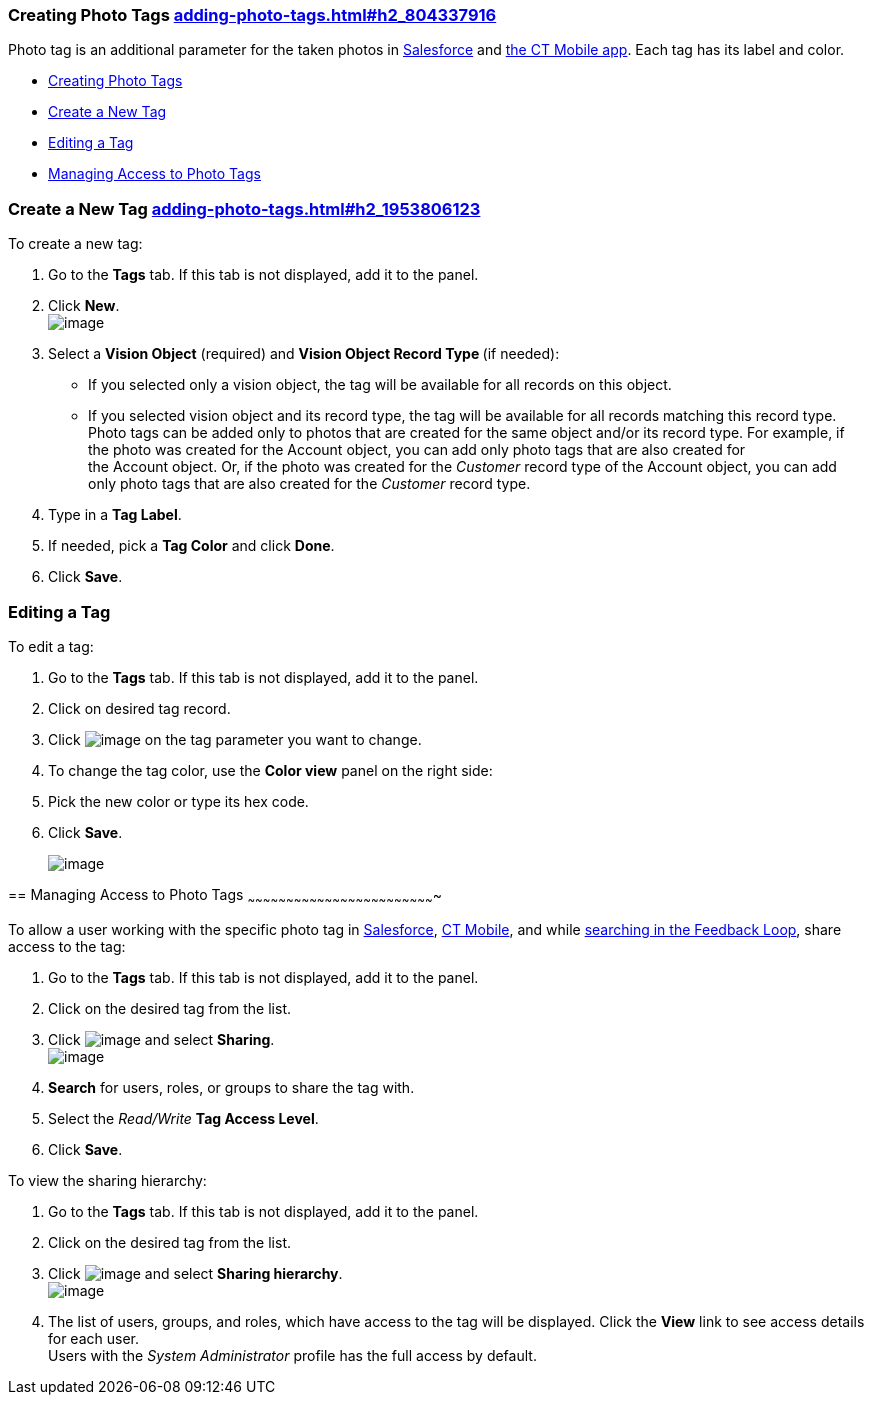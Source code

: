 [[h2_804337916]]
Creating Photo Tags link:adding-photo-tags.html#h2_804337916[]
~~~~~~~~~~~~~~~~~~~~~~~~~~~~~~~~~~~~~~~~~~~~~~~~~~~~~~~~~~~~~~

Photo tag is an additional parameter for the taken photos
in https://help.customertimes.com/articles/ct-vision-en/working-with-ct-vision-in-salesforce/a/h3_491461789[Salesforce] and https://help.customertimes.com/articles/ct-vision-en/working-with-ct-vision-in-the-ct-mobile-app/a/h2_491461789[the
CT Mobile app]. Each tag has its label and color.

* link:adding-photo-tags.html#h2_804337916[Creating Photo Tags]
* link:adding-photo-tags.html#h2_1953806123[Create a New Tag]
* link:adding-photo-tags.html#h2__1869476137[Editing a Tag]
* link:adding-photo-tags.html#h2__117227442[Managing Access to Photo
Tags]

[[h2_1953806123]]
Create a New Tag link:adding-photo-tags.html#h2_1953806123[]
~~~~~~~~~~~~~~~~~~~~~~~~~~~~~~~~~~~~~~~~~~~~~~~~~~~~~~~~~~~~

To create a new tag:

1.  Go to the *Tags* tab. If this tab is not displayed, add it to the
panel.
2.  Click *New*. +
image:../Storage/ct-vision-ir-en-publication/new_tag.png[image] +
3.  Select a *Vision Object* (required) and *Vision Object Record
Type *(if needed):
* If you selected only a vision object, the tag will be available for
all records on this object.
* If you selected vision object and its record type, the tag will be
available for all records matching this record type.  +
Photo tags can be added only to photos that are created for the same
object and/or its record type. For example, if the photo was created for
the Account object, you can add only photo tags that are also created
for the Account object. Or, if the photo was created for
the _Customer_ record type of the Account object, you can add only photo
tags that are also created for the _Customer_ record type.
4.  Type in a *Tag Label*.
5.  If needed, pick a *Tag Color* and click *Done*.
6.  Click *Save*. 

[[h2__1869476137]]
Editing a Tag
~~~~~~~~~~~~~

To edit a tag:

1.  Go to the *Tags* tab. If this tab is not displayed, add it to the
panel.
2.  Click on desired tag record.
3.  Click image:../Storage/ct-vision-ir-en-publication/project-ct-vision-lite-en/adding-photo-tags-2-9/SF-edit-icon.png[image] on
the tag parameter you want to change.
4.  To change the tag color, use the *Color view* panel on the right
side:
1.  Pick the new color or type its hex code.
2.  Click *Save*.
+
image:../Storage/ct-vision-ir-en-publication/project-ct-vision-lite-en/adding-photo-tags-2-9/ctv-editing-tag.png[image]

== 
[[h2__117227442]] Managing Access to Photo Tags
~~~~~~~~~~~~~~~~~~~~~~~~~~~~~~~~~~~~~~~~~~~~~~~~~~~~~~~~~~~~~~~~~~~~~~~~~

To allow a user working with the specific photo tag
in link:working-with-ct-vision-in-salesforce.html[Salesforce], link:working-with-ct-vision-in-the-ct-mobile-app.html[CT
Mobile], and
while link:working-with-ct-vision-in-salesforce.html#h3_717556108[searching
in the Feedback Loop], share access to the tag:

1.  Go to the *Tags* tab. If this tab is not displayed, add it to the
panel.
2.  Click on the desired tag from the list.
3.  Click image:../Storage/ct-vision-ir-en-publication/dropdown-icon.png[image] and
select *Sharing*. +
image:../Storage/ct-vision-ir-en-publication/share_tag.png[image] +
4.  *Search* for users, roles, or groups to share the tag with.
5.  Select the _Read/Write_ *Tag Access Level*.
6.  Click *Save*.

To view the sharing hierarchy:

1.  Go to the *Tags* tab. If this tab is not displayed, add it to the
panel.
2.  Click on the desired tag from the list.
3.  Click image:../Storage/ct-vision-ir-en-publication/dropdown-icon.png[image] and
select *Sharing hierarchy*. +
image:../Storage/ct-vision-ir-en-publication/sharing_hierarchy.png[image] +
4.  The list of users, groups, and roles, which have access to the tag
will be displayed. Click the *View* link to see access details for each
user. +
Users with the _System Administrator_ profile has the full access by
default.
